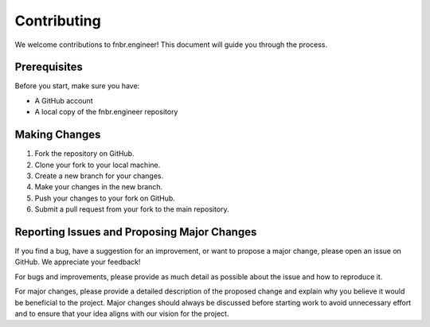 Contributing
============

We welcome contributions to fnbr.engineer! This document will guide you through the process.

Prerequisites
-------------

Before you start, make sure you have:

- A GitHub account
- A local copy of the fnbr.engineer repository

Making Changes
--------------

1. Fork the repository on GitHub.
2. Clone your fork to your local machine.
3. Create a new branch for your changes.
4. Make your changes in the new branch.
5. Push your changes to your fork on GitHub.
6. Submit a pull request from your fork to the main repository.

Reporting Issues and Proposing Major Changes
--------------------------------------------

If you find a bug, have a suggestion for an improvement, or want to propose a major change, please open an issue on GitHub. We appreciate your feedback!

For bugs and improvements, please provide as much detail as possible about the issue and how to reproduce it.

For major changes, please provide a detailed description of the proposed change and explain why you believe it would be beneficial to the project. Major changes should always be discussed before starting work to avoid unnecessary effort and to ensure that your idea aligns with our vision for the project.